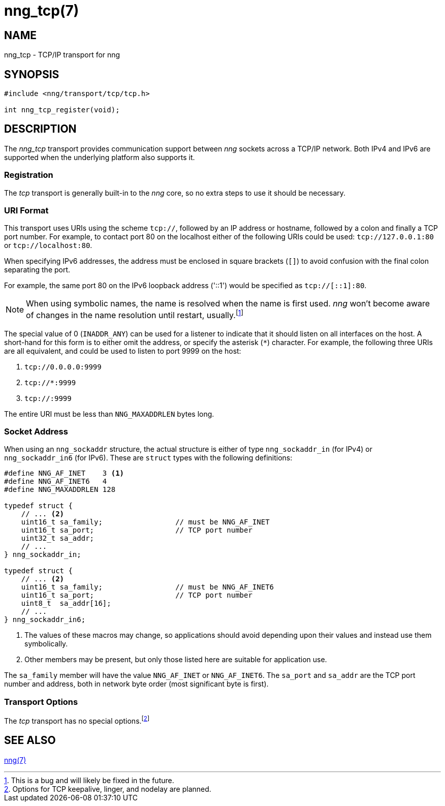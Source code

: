 = nng_tcp(7)
//
// Copyright 2018 Staysail Systems, Inc. <info@staysail.tech>
// Copyright 2018 Capitar IT Group BV <info@capitar.com>
//
// This document is supplied under the terms of the MIT License, a
// copy of which should be located in the distribution where this
// file was obtained (LICENSE.txt).  A copy of the license may also be
// found online at https://opensource.org/licenses/MIT.
//

== NAME

nng_tcp - TCP/IP transport for nng

== SYNOPSIS

[source,c]
----------
#include <nng/transport/tcp/tcp.h>

int nng_tcp_register(void);
----------

== DESCRIPTION

The _nng_tcp_ transport provides communication support between
_nng_ sockets across a TCP/IP network.  Both IPv4 and IPv6
are supported when the underlying platform also supports it.

// We need to insert a reference to the nanomsg RFC.

=== Registration

The _tcp_ transport is generally built-in to the _nng_ core, so
no extra steps to use it should be necessary.

=== URI Format

This transport uses URIs using the scheme `tcp://`, followed by
an IP address or hostname, followed by a colon and finally a
TCP port number.  For example, to contact port 80 on the localhost
either of the following URIs could be used: `tcp://127.0.0.1:80` or
`tcp://localhost:80`.

When specifying IPv6 addresses, the address must be enclosed in
square brackets (`[]`) to avoid confusion with the final colon
separating the port.

For example, the same port 80 on the IPv6 loopback address ('::1') would
be specified as `tcp://[::1]:80`.

NOTE: When using symbolic names, the name is resolved when the
name is first used. _nng_ won't become aware of changes in the
name resolution until restart,
usually.footnote:[This is a bug and will likely be fixed in the future.]

The special value of 0 (`INADDR_ANY`) can be used for a listener
to indicate that it should listen on all interfaces on the host.
A short-hand for this form is to either omit the address, or specify
the asterisk (`*`) character.  For example, the following three
URIs are all equivalent, and could be used to listen to port 9999
on the host:

  1. `tcp://0.0.0.0:9999`
  2. `tcp://*:9999`
  3. `tcp://:9999`

The entire URI must be less than `NNG_MAXADDRLEN` bytes long.

=== Socket Address

When using an `nng_sockaddr` structure, the actual structure is either
of type `nng_sockaddr_in` (for IPv4) or `nng_sockaddr_in6` (for IPv6).
These are `struct` types with the following definitions:

[source,c]
--------
#define NNG_AF_INET    3 <1>
#define NNG_AF_INET6   4
#define NNG_MAXADDRLEN 128

typedef struct {
    // ... <2>
    uint16_t sa_family;                 // must be NNG_AF_INET
    uint16_t sa_port;                   // TCP port number
    uint32_t sa_addr;
    // ...
} nng_sockaddr_in;

typedef struct {
    // ... <2>
    uint16_t sa_family;                 // must be NNG_AF_INET6
    uint16_t sa_port;                   // TCP port number
    uint8_t  sa_addr[16];
    // ...
} nng_sockaddr_in6;
--------
<1> The values of these macros may change, so applications
should avoid depending upon their values and instead use them symbolically.
<2> Other members may be present, but only those listed here
are suitable for application use.

The `sa_family` member will have the value `NNG_AF_INET` or `NNG_AF_INET6`.
The `sa_port` and `sa_addr` are the TCP port number and address, both in
network byte order (most significant byte is first).

=== Transport Options

The _tcp_ transport has no special
options.footnote:[Options for TCP keepalive, linger, and nodelay are planned.]
 
== SEE ALSO

<<nng#,nng(7)>>

